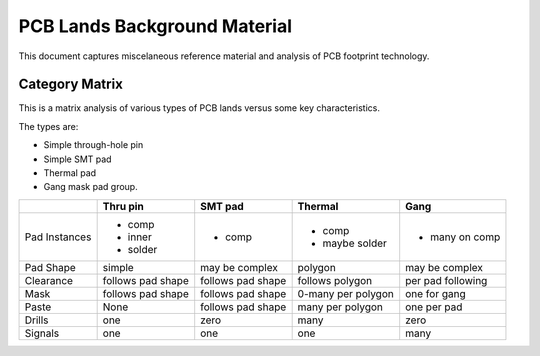 =============================
PCB Lands Background Material
=============================

This document captures miscelaneous reference material and
analysis of PCB footprint technology.

Category Matrix
---------------

This is a matrix analysis of various types of PCB lands
versus some key characteristics.

The types are:

- Simple through-hole pin
- Simple SMT pad
- Thermal pad
- Gang mask pad group.

+---------------+-----------+-----------+-------------+-----------+
|               | Thru pin  | SMT pad   | Thermal     | Gang      |
+===============+===========+===========+=============+===========+
| Pad Instances | - comp    | - comp    | - comp      | - many on |
|               | - inner   |           | - maybe     |   comp    |
|               | - solder  |           |   solder    |           |
+---------------+-----------+-----------+-------------+-----------+
| Pad Shape     | simple    | may be    | polygon     | may be    |
|               |           | complex   |             | complex   |
+---------------+-----------+-----------+-------------+-----------+
| Clearance     | follows   | follows   | follows     | per pad   |
|               | pad shape | pad shape | polygon     | following |
+---------------+-----------+-----------+-------------+-----------+
| Mask          | follows   | follows   | 0-many per  | one for   |
|               | pad shape | pad shape | polygon     | gang      |
+---------------+-----------+-----------+-------------+-----------+
| Paste         | None      | follows   | many per    | one per   |
|               |           | pad shape | polygon     | pad       |
+---------------+-----------+-----------+-------------+-----------+
| Drills        | one       | zero      | many        | zero      |
+---------------+-----------+-----------+-------------+-----------+
| Signals       | one       | one       | one         | many      |
+---------------+-----------+-----------+-------------+-----------+

